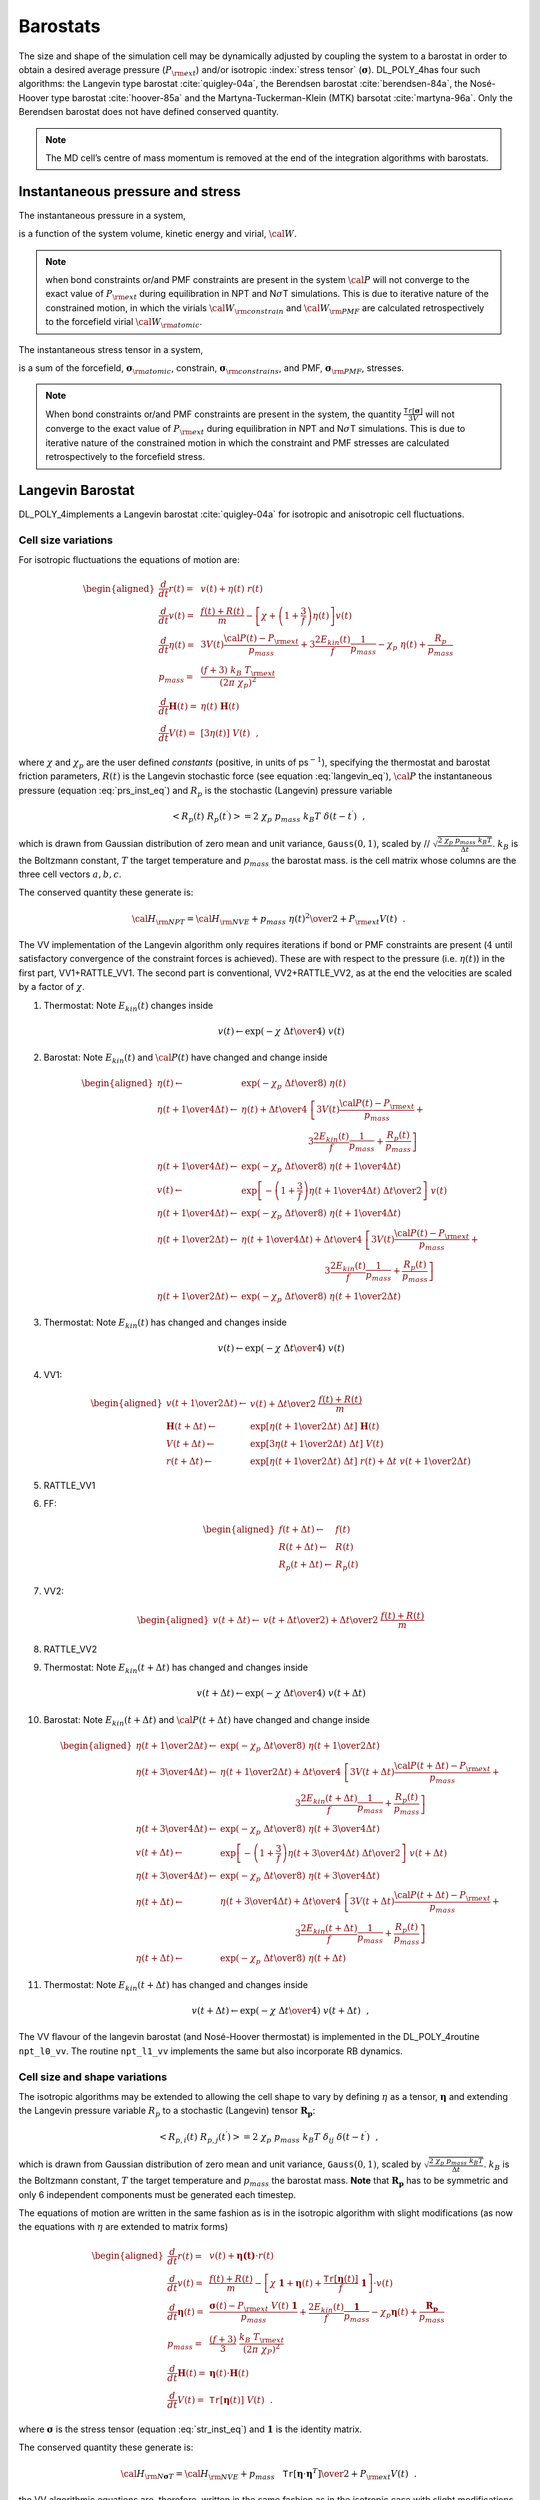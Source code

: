 Barostats
=========

The size and shape of the simulation cell may be dynamically adjusted by
coupling the system to a barostat in order to obtain a desired average
pressure (:math:`P_{\rm ext}`) and/or isotropic :index:`stress tensor`
(:math:`\underline{\underline{\mathbf{\sigma}}}`). DL_POLY_4has four such algorithms: the Langevin
type barostat :cite:`quigley-04a`, the Berendsen barostat
:cite:`berendsen-84a`, the Nosé-Hoover type barostat
:cite:`hoover-85a` and the Martyna-Tuckerman-Klein (MTK)
barsotat :cite:`martyna-96a`. Only the Berendsen barostat
does not have defined conserved quantity.

.. note::
   
   The MD cell’s centre of mass momentum is removed at the
   end of the integration algorithms with barostats.

Instantaneous pressure and stress
---------------------------------

The instantaneous pressure in a system,

.. math::
   :label: prs_inst_eq

   {\cal P}(t) = \frac{\left[ 2 E_{kin}(t) - {\cal W}_{\rm atomic}(t) -
   {\cal W}_{\rm constrain}(t - \Delta t) -
   {\cal W}_{\rm PMF}(t - \Delta t) \right]} {3 V(t)}~~, \label{prs_inst}

is a function of the system volume, kinetic energy and virial,
:math:`{\cal W}`. 

.. note::
   
   when bond constraints or/and PMF
   constraints are present in the system :math:`{\cal P}` will not converge
   to the exact value of :math:`P_{\rm ext}` during equilibration in NPT
   and N\ :math:`\sigma`\ T simulations. This is due to iterative nature of
   the constrained motion, in which the virials
   :math:`{\cal W}_{\rm constrain}` and :math:`{\cal W}_{\rm PMF}` are
   calculated retrospectively to the forcefield virial
   :math:`{\cal W}_{\rm atomic}`.

The instantaneous stress tensor in a system,

.. math::
   :label: str_inst_eq

   \underline{\underline{\mathbf{\sigma}}}(t) = \underline{\underline{\mathbf{\sigma}}}_{kin}(t) + \underline{\underline{\mathbf{\sigma}}}_{\rm atomic}(t) +
   \underline{\underline{\mathbf{\sigma}}}_{\rm constrain}(t - \Delta t) + \underline{\underline{\mathbf{\sigma}}}_{\rm PMF}(t - \Delta t)~~, \label{str_inst}

is a sum of the forcefield, :math:`\underline{\underline{\mathbf{\sigma}}}_{\rm atomic}`,
constrain, :math:`\underline{\underline{\mathbf{\sigma}}}_{\rm constrains}`, and PMF,
:math:`\underline{\underline{\mathbf{\sigma}}}_{\rm PMF}`, stresses. 

.. note::
   
   When bond
   constraints or/and PMF constraints are present in the system, the
   quantity :math:`\frac{\texttt{ Tr}[\underline{\underline{\mathbf{\sigma}}}]}{3 V}` will not
   converge to the exact value of :math:`P_{\rm ext}` during equilibration
   in NPT and N\ :math:`\sigma`\ T simulations. This is due to iterative
   nature of the constrained motion in which the constraint and PMF
   stresses are calculated retrospectively to the forcefield stress.

Langevin Barostat
-----------------

DL_POLY_4implements a Langevin barostat :cite:`quigley-04a`
for isotropic and anisotropic cell fluctuations.

Cell size variations
~~~~~~~~~~~~~~~~~~~~

For isotropic fluctuations the equations of motion are:

.. math::

   \begin{aligned}
   \frac{d}{dt} \underline{r}(t) =& \underline{v}(t) + \eta (t) \; \underline{r}(t) \nonumber \\
   \frac{d}{dt} \underline{v}(t) =& \frac{\underline{f}(t) + \underline{R}(t)}{m} - \left[ \chi +
   \left(1+\frac{3}{f}\right) \eta (t) \right] \underline{v}(t) \nonumber \\
   \frac{d}{dt}\eta (t) =& 3 V(t) \frac{{\cal P}(t) - P_{\rm ext}}{p_{mass}} +
   3 \frac{2 E_{kin}(t)}{f} \frac{1}{p_{mass}} - \chi_{p}~\eta (t) + \frac{R_{p}}{p_{mass}} \\
   p_{mass} =& \frac{(f+3)~k_{B}~T_{\rm ext}}{(2 \pi~\chi_{p})^{2}} \nonumber \\
   \frac{d}{dt}\underline{\underline{\mathbf{H}}}(t) =& \eta (t) \; \underline{\underline{\mathbf{H}}}(t) \nonumber \\
   \frac{d}{dt} V(t) =& [3 \eta (t)]~V(t)~~, \nonumber\end{aligned}

where :math:`\chi` and :math:`\chi_{p}` are the user defined *constants*
(positive, in units of ps\ :math:`^{-1}`), specifying the thermostat and
barostat friction parameters, :math:`R(t)` is the Langevin stochastic
force (see equation :eq:`langevin_eq`), :math:`{\cal P}`
the instantaneous pressure (equation :eq:`prs_inst_eq`) and
:math:`R_{p}` is the stochastic (Langevin) pressure variable

.. math:: \left< R_{p}(t)~R_{p}(t^\prime)\right> = 2~\chi_{p}~p_{mass}~k_{B}T~\delta(t-t^\prime)~~,

which is drawn from Gaussian distribution of zero mean and unit
variance, :math:`\texttt{ Gauss}(0,1)`, scaled by //
:math:`\sqrt{\frac{2~\chi_{p}~p_{mass}~k_{B}T}{\Delta t}}`.
:math:`k_{B}` is the Boltzmann constant, :math:`T` the target
temperature and :math:`p_{mass}` the barostat mass. is the cell matrix
whose columns are the three cell vectors
:math:`\underline{a}, \underline{b}, \underline{c}`.

The conserved quantity these generate is:

.. math:: {\cal H}_{\rm NPT} = {\cal H}_{\rm NVE} + {p_{mass}~\eta (t)^{2} \over 2} + P_{\rm ext} V(t)~~.

The VV implementation of the Langevin algorithm only requires iterations
if bond or PMF constraints are present (:math:`4` until satisfactory
convergence of the constraint forces is achieved). These are with
respect to the pressure (i.e. :math:`\eta (t)`) in the first part,
VV1+RATTLE_VV1. The second part is conventional, VV2+RATTLE_VV2, as at
the end the velocities are scaled by a factor of :math:`\chi`.

#. Thermostat: Note :math:`E_{kin}(t)` changes inside

   .. math:: \underline{v}(t) \leftarrow \exp \left( -\chi \; {\Delta t \over 4} \right) \; \underline{v}(t)

#. Barostat: Note :math:`E_{kin}(t)` and :math:`{\cal P}(t)` have
   changed and change inside

   .. math::

      \begin{aligned}
      \eta (t) \leftarrow& \exp \left( -\chi_{p} \; {\Delta t \over 8} \right) \;
      \eta (t)\nonumber \\
      \eta (t + {1 \over 4} \Delta t) \leftarrow& \eta (t) + {\Delta t \over 4} \;
      \left[ 3 V(t) \frac{{\cal P}(t) - P_{\rm ext}}{p_{mass}} + \right. \nonumber \\
      & ~~~~~~~~~~~~~~~~~~~~~~~~\left. 3 \frac{2 E_{kin}(t)}{f} \frac{1}{p_{mass}} + \frac{R_{p}(t)}{p_{mass}} \right] \nonumber \\
      \eta (t + {1 \over 4} \Delta t) \leftarrow& \exp \left( -\chi_{p} \; {\Delta t \over 8} \right)  \;
      \eta (t + {1 \over 4} \Delta t) \nonumber \\
      \underline{v}(t) \leftarrow& \exp \left[ -\left( 1 + \frac{3}{f} \right)
      \eta (t + {1 \over 4}\Delta t) \; {\Delta t \over 2} \right] \; \underline{v}(t) \\
      \eta (t + {1 \over 4} \Delta t) \leftarrow& \exp \left( -\chi_{p} \; {\Delta t \over 8} \right)  \;
      \eta (t + {1 \over 4} \Delta t) \nonumber \\
      \eta (t + {1 \over 2} \Delta t) \leftarrow& \eta (t + {1 \over 4} \Delta t) + {\Delta t \over 4} \;
      \left[ 3 V(t) \frac{{\cal P}(t) - P_{\rm ext}}{p_{mass}} + \right. \nonumber \\
      & ~~~~~~~~~~~~~~~~~~~~~~~~~~~~~~\left. 3 \frac{2 E_{kin}(t)}{f} \frac{1}{p_{mass}} + \frac{R_{p}(t)}{p_{mass}} \right] \nonumber \\
      \eta (t + {1 \over 2} \Delta t) \leftarrow& \exp \left( -\chi_{p} \; {\Delta t \over 8} \right)  \;
      \eta (t + {1 \over 2} \Delta t) \nonumber\end{aligned}

#. Thermostat: Note :math:`E_{kin}(t)` has changed and changes inside

   .. math:: \underline{v}(t) \leftarrow \exp \left( -\chi \; {\Delta t \over 4} \right) \; \underline{v}(t)

#. VV1:

   .. math::

      \begin{aligned}
      \underline{v}(t + {1 \over 2} \Delta t) \leftarrow& \underline{v}(t) +
      {\Delta t \over 2} \; \frac{\underline{f}(t)+\underline{R}(t)}{m} \nonumber \\
      \underline{\underline{\mathbf{H}}}(t + \Delta t) \leftarrow& \exp \left[
      \eta (t + {1 \over 2} \Delta t) \; \Delta t \right] \; \underline{\underline{\mathbf{H}}}(t) \nonumber \\
      V(t + \Delta t) \leftarrow& \exp \left[3 \eta (t + {1 \over 2} \Delta t) \;
      \Delta t \right] \; V(t) \\
      \underline{r}(t + \Delta t) \leftarrow& \exp \left[ \eta (t + {1 \over 2} \Delta t) \; \Delta t \right] \;
      \underline{r}(t) + \Delta t \; \underline{v}(t + {1 \over 2} \Delta t) \nonumber\end{aligned}

#. RATTLE_VV1

#. FF:

   .. math::

      \begin{aligned}
      \underline{f}(t + \Delta t) \leftarrow& \underline{f}(t) \nonumber \\
      \underline{R}(t + \Delta t) \leftarrow& \underline{R}(t) \\
      R_{p} (t + \Delta t) \leftarrow& R_{p} (t) \nonumber\end{aligned}

#. VV2:

   .. math::

      \begin{aligned}
      \underline{v}(t + \Delta t) \leftarrow& \underline{v}(t + {\Delta t \over 2}) +
      {\Delta t \over 2} \; \frac{\underline{f}(t)+\underline{R}(t)}{m}\end{aligned}

#. RATTLE_VV2

#. Thermostat: Note :math:`E_{kin}(t + \Delta t)` has changed and
   changes inside

   .. math:: \underline{v}(t + \Delta t) \leftarrow \exp \left( -\chi \; {\Delta t \over 4} \right) \; \underline{v}(t + \Delta t)

#. Barostat: Note :math:`E_{kin}(t + \Delta t)` and
   :math:`{\cal P}(t + \Delta t)` have changed and change inside

   .. math::

      \begin{aligned}
      \eta (t + {1 \over 2} \Delta t) \leftarrow& \exp \left( -\chi_{p} \; {\Delta t \over 8} \right) \;
      \eta (t + {1 \over 2} \Delta t) \nonumber \\
      \eta (t + {3 \over 4} \Delta t) \leftarrow& \eta (t + {1 \over 2} \Delta t) + {\Delta t \over 4} \;
      \left[ 3 V(t + \Delta t) \frac{{\cal P}(t + \Delta t) - P_{\rm ext}}{p_{mass}} + \right. \nonumber \\
      & ~~~~~~~~~~~~~~~~~~~~~~~~~~~\left. 3 \frac{2 E_{kin}(t + \Delta t)}{f} \frac{1}{p_{mass}} + \frac{R_{p}(t)}{p_{mass}} \right] \nonumber \\
      \eta (t + {3 \over 4} \Delta t) \leftarrow& \exp \left( -\chi_{p} \; {\Delta t \over 8} \right)  \;
      \eta (t + {3 \over 4} \Delta t) \nonumber \\
      \underline{v}(t + \Delta t) \leftarrow& \exp \left[ -\left( 1 + \frac{3}{f} \right)
      \eta (t + {3 \over 4} \Delta t) \; {\Delta t \over 2} \right] \; \underline{v}(t + \Delta t) \\
      \eta (t + {3 \over 4} \Delta t) \leftarrow& \exp \left( -\chi_{p} \; {\Delta t \over 8} \right)  \;
      \eta (t + {3 \over 4} \Delta t) \nonumber \\
      \eta (t + \Delta t) \leftarrow& \eta (t + {3 \over 4} \Delta t) + {\Delta t \over 4} \;
      \left[ 3 V(t + \Delta t) \frac{{\cal P}(t + \Delta t) - P_{\rm ext}}{p_{mass}} + \right. \nonumber \\
      & ~~~~~~~~~~~~~~~~~~~~~~~~~~~\left. 3 \frac{2 E_{kin}(t + \Delta t)}{f} \frac{1}{p_{mass}} + \frac{R_{p}(t)}{p_{mass}} \right] \nonumber \\
      \eta (t + \Delta t) \leftarrow& \exp \left( -\chi_{p} \; {\Delta t \over 8} \right)  \;
      \eta (t + \Delta t) \nonumber\end{aligned}

#. Thermostat: Note :math:`E_{kin}(t + \Delta t)` has changed and
   changes inside

   .. math:: \underline{v}(t + \Delta t) \leftarrow \exp \left( -\chi \; {\Delta t \over 4} \right) \; \underline{v}(t + \Delta t)~~,

The VV flavour of the langevin barostat (and Nosé-Hoover thermostat) is
implemented in the DL_POLY_4routine ``npt_l0_vv``. The routine
``npt_l1_vv`` implements the same but also incorporate RB dynamics.

Cell size and shape variations
~~~~~~~~~~~~~~~~~~~~~~~~~~~~~~

The isotropic algorithms may be extended to allowing the cell shape to
vary by defining :math:`\eta` as a tensor, :math:`\underline{\underline{\mathbf{\eta}}}` and
extending the Langevin pressure variable :math:`R_{p}` to a stochastic
(Langevin) tensor :math:`\underline{\underline{\mathbf{R_{p}}}}`:

.. math:: \left< R_{p,i}(t)~R_{p,j}(t^\prime)\right> = 2~\chi_{p}~p_{mass}~k_{B}T~\delta_{ij}~\delta(t-t^\prime)~~,

which is drawn from Gaussian distribution of zero mean and unit
variance, :math:`\texttt{ Gauss}(0,1)`, scaled by
:math:`\sqrt{\frac{2~\chi_{p}~p_{mass}~k_{B}T}{\Delta t}}`.
:math:`k_{B}` is the Boltzmann constant, :math:`T` the target
temperature and :math:`p_{mass}` the barostat mass. **Note** that
:math:`\underline{\underline{\mathbf{R_{p}}}}` has to be symmetric and only 6 independent
components must be generated each timestep.

The equations of motion are written in the same fashion as is in the
isotropic algorithm with slight modifications (as now the equations with
:math:`\eta` are extended to matrix forms)

.. math::

   \begin{aligned}
   \frac{d}{dt} \underline{r}(t) =& \underline{v}(t) + \underline{\underline{\mathbf{\eta (t)}}} \cdot \underline{r}(t) \nonumber \\
   \frac{d}{dt} \underline{v}(t) =& \frac{\underline{f}(t) + \underline{R}(t)}{m} - \left[ \chi~\underline{\underline{\mathbf{1}}} +
   \underline{\underline{\mathbf{\eta}}}(t) + \frac{\texttt{ Tr}\left[\underline{\underline{\mathbf{\eta}}}(t)\right]}{f}~\underline{\underline{\mathbf{1}}} \right] \cdot \underline{v}(t) \nonumber \\
   \frac{d}{dt}\underline{\underline{\mathbf{\eta}}}(t) =& \frac{\underline{\underline{\mathbf{\sigma}}}(t) -
   P_{\rm ext}~V(t)~\underline{\underline{\mathbf{1}}}}{p_{mass}} + \frac{2 E_{kin}(t)}{f} \frac{\underline{\underline{\mathbf{1}}}}{p_{mass}} -
   \chi_{p} \underline{\underline{\mathbf{\eta}}}(t)  + \frac{\underline{\underline{\mathbf{R_{p}}}}}{p_{mass}} \\
   p_{mass} =& \frac{(f+3)}{3}~\frac{k_{B}~T_{\rm ext}}{(2 \pi~\chi_{P})^{2}} \nonumber \\
   \frac{d}{dt}\underline{\underline{\mathbf{H}}}(t) =& \underline{\underline{\mathbf{\eta}}}(t) \cdot \underline{\underline{\mathbf{H}}}(t) \nonumber \\
   \frac{d}{dt} V(t) =& \texttt{ Tr} [\underline{\underline{\mathbf{\eta}}}(t)]~V(t)~~. \nonumber\end{aligned}

where :math:`\underline{\underline{\mathbf{\sigma}}}` is the stress tensor
(equation :eq:`str_inst_eq`) and :math:`\underline{\underline{\mathbf{1}}}` is the
identity matrix.

The conserved quantity these generate is:

.. math:: {\cal H}_{\rm N\underline{\underline{\mathbf{\sigma}}}T} = {\cal H}_{\rm NVE} + {p_{mass}~\texttt{ Tr}[\underline{\underline{\mathbf{\eta}}} \cdot \underline{\underline{\mathbf{\eta}}}^{T}] \over 2} + P_{\rm ext} V(t)~~.

the VV algorithmic equations are, therefore, written in the same fashion
as in the isotropic case with slight modifications. For the VV couched
algorithm these are of the following sort

.. math::

   \begin{aligned}
   \underline{\underline{\mathbf{\eta}}} (t) \leftarrow& \exp \left( -\chi_{p} \; {\Delta t \over 8} \right) \;
   \underline{\underline{\mathbf{\eta}}} (t)\nonumber \\
   \underline{\underline{\mathbf{\eta}}}(t + {1 \over 4} \Delta t) \leftarrow& \underline{\underline{\mathbf{\eta}}}(t) + \nonumber \\
   & {\Delta t \over 4} \; \left[ \frac{\underline{\underline{\mathbf{\sigma}}}(t) - P_{\rm ext}~V(t)~\underline{\underline{\mathbf{1}}}}{p_{mass}} +
   \frac{2 E_{kin}(t)}{f} \frac{\underline{\underline{\mathbf{1}}}}{p_{mass}} + \frac{\underline{\underline{\mathbf{R_{p}}}}(t)}{p_{mass}} \right] \\
   \underline{v}(t) \leftarrow& \exp \left[ -\left( \underline{\underline{\mathbf{\eta}}}(t + {1 \over 4}\Delta t) +
   \frac{1}{f} \texttt{ Tr}\left[\underline{\underline{\mathbf{\eta}}}(t + {1 \over 4}\Delta t)\right] \right) \;
   {\Delta t \over 2} \right] \cdot \underline{v}(t) \nonumber \\
   \underline{r}(t + \Delta t) \leftarrow& \exp \left[ \underline{\underline{\mathbf{\eta}}} (t + {1 \over 2} \Delta t) \; \Delta t \right] \cdot
   \underline{r}(t) + \Delta t \; \underline{v}(t + {1 \over 2} \Delta t) \nonumber\end{aligned}

This ensemble is optionally extending to constant normal pressure and
constant surface area, NP\ :math:`_{n}`\ AT
:cite:`ikeguchi-04a`, by semi-isotropic constraining of the
barostat equation of motion to:

.. math::

   \frac{d}{dt} \eta_{\alpha\beta}(t) = \left\{ \begin{array} {l@{\quad:\quad}l}
   \frac{\sigma_{zz}(t) - P_{\rm ext}~V(t)}{p_{mass}} + \frac{2 E_{kin}(t)}{f~p_{mass}} -
   \chi_{p} \eta_{zz}(t) + \frac{R_{p,zz}(t)}{p_{mass}} & (\alpha = \beta) = z \\
   0~~~;~~~\eta_{\alpha\beta}(0) = 0 & (\alpha,\beta) \ne z~~.
   \end{array} \right.

Similarly, this ensemble is optionally extending to constant normal
pressure and constant surface tension, NP\ :math:`_{n}\gamma`\ T
:cite:`ikeguchi-04a`, by semi-isotropic constraining of the
barostat equation of motion to:

.. math::

   \frac{d}{dt} \eta_{\alpha\beta}(t) = \left\{ \begin{array} {l@{\quad:\quad}l}
   \frac{\sigma_{\alpha\alpha}(t) - \left[ P_{\rm ext} - \gamma_{\rm ext} / h_{z}(t) \right]~V(t)}{p_{mass}} +
   \frac{2 E_{kin}(t)}{f~p_{mass}} - \chi_{p} \eta_{\alpha\alpha}(t) +
   \frac{R_{p,\alpha\alpha}(t)}{p_{mass}} & (\alpha = \beta) = x,y \\
   & \\
   \frac{\sigma_{zz}(t) - P_{\rm ext}~V(t)}{p_{mass}} +
   \frac{2 E_{kin}(t)}{f} \frac{1}{p_{mass}} - \chi_{p} \eta_{zz}(t) +
   \frac{R_{p,zz}(t)}{p_{mass}} & (\alpha = \beta) = z \\
   0~~~;~~~\eta_{\alpha\beta}(0) = 0 & (\alpha \ne \beta) = x,y,z
   \end{array} \right. ,

where :math:`\gamma_{\rm ext}` is the user defined external surface
tension and :math:`h_{z}(t) = V(t) / A_{xy}(t)` is the instantaneous
hight of the MD box (or MD box volume over area). The instnatneous
surface tension is defined as

.. math:: \gamma_{\alpha}(t)=-h_{z}(t)\left[ \sigma_{\alpha\alpha}(t) - P_{\rm ext} \right]~~.\label{gamma}
   :label: gamma_eq

The case :math:`\gamma_{\rm ext}=0` generates the NPT anisotropic
ensemble for the orthorhombic cell (``imcon``\ :math:`=2` in CONFIG, see
:ref:`Appendix B<boundary-conditions>`). This can
be considered as an "orthorhombic" constraint on the
N\ :math:`\sigma`\ T ensemble. The constraint can be strengthened
further, to a "semi-orthorhombic" one, by imposing that the MD cell
change isotropically in the :math:`(x,y)` plane which leads to the
following modification in the N\ :math:`P_{n}\gamma`\ T set of equatons

.. math::

   \begin{aligned}
   \frac{d}{dt} \eta_{\alpha\alpha}(t) = \frac{\left[\sigma_{xx}(t)+\sigma_{yy}(t)\right]/2 -
   \left[ P_{\rm ext} - \gamma_{\rm ext} / h_{z}(t) \right]~V(t)}{p_{mass}} +
   \frac{2~E_{kin}(t)}{f~p_{mass}} - \\
   \phantom{xxxxxxxxxxxxxx}- \chi_{p} \eta_{\alpha\alpha}(t) +
   \frac{R_{p,xx}(t)+R_{p,yy}(t)}{2~p_{mass}}~~:~~(\alpha = \beta) = x,y~~.\nonumber\end{aligned}

The VV flavour of the non-isotropic Langevin barostat (and Nosé-Hoover
thermostat) is implemented in the DL_POLY_4routine ``nst_l0_vv``. The
routine ``nst_l1_vv`` implements the same but also incorporate RB
dynamics.


.. index:: single: barostat;Berendsen

Berendsen Barostat
------------------

With the Berendsen barostat the system is made to obey the equation of
motion at the beginning of each step

.. math:: {d{\cal P}(t) \over dt} = {{P_{\rm ext} - {\cal P}(t)} \over \tau_{P}}~~,

where :math:`{\cal P}` is the instantaneous pressure
(equation :eq:`prs_inst_eq`) and :math:`\tau_{P}` is the
barostat relaxation time constant.

Cell size variations
~~~~~~~~~~~~~~~~~~~~

In the isotropic implementation, at each step the MD cell volume is
scaled by a factor :math:`\eta`, and the coordinates and cell vectors by
:math:`\eta^{1/3}`,

.. math::
   :label: berbar_eq

   \eta (t) = 1 - {\beta \Delta t \over \tau_{P}} \; (P_{\rm ext} -
   {\cal P}(t)) \label{berbar}

where :math:`\beta` is the isothermal compressibility of the system. In
practice :math:`\beta` is a specified constant which DL_POLY_4takes to
be the isothermal compressibility of liquid water. The exact value is
not critical to the algorithm as it relies on the ratio
:math:`\tau_{P}/\beta`. :math:`\tau_{P}` is a specified time constant
for pressure fluctuations, supplied by the user.

It is worth noting that the barostat and the thermostat are independent
and fully separable.

The VV implementation of the Berendsen algorithm only requires
iterations if bond or PMF constraints are present (:math:`13` until
satisfactory convergence of the constraint forces is achieved). These
are with respect to the pressure (i.e. :math:`\eta (t)`) in the first
part, VV1+RATTLE_VV1. The second part is conventional, VV2+RATTLE_VV2,
as at the end the velocities are scaled by a factor of :math:`\chi`.

#. VV1:

   .. math::

      \begin{aligned}
      \underline{v}(t + {1 \over 2} \Delta t) \leftarrow& \underline{v}(t) +
      {\Delta t \over 2} \; {\underline{f}(t) \over m} \nonumber \\
      \underline{r}(t + \Delta t) \leftarrow& \eta (t)^{1/3}~\underline{r}(t) + \Delta t \;
      \underline{v}(t + {1 \over 2} \Delta t) \\
      \underline{\underline{\mathbf{H}}}(t + \Delta t) \leftarrow&  \eta (t)^{1/3}~\underline{\underline{\mathbf{H}}}(t) \nonumber \\
      V(t + \Delta t) \leftarrow& \eta (t)~V(t) \nonumber\end{aligned}

#. RATTLE_VV1

#. Barostat:

   .. math::

      \eta (t) = 1 - {\beta \Delta t \over \tau_{P}} \; (P_{\rm ext} -
      {\cal P}(t))

#. FF:

   .. math:: \underline{f}(t + \Delta t) \leftarrow \underline{f}(t)

#. VV2:

   .. math::

      \underline{v}(t + \Delta t) \leftarrow \underline{v}(t + {1 \over 2} \Delta t) +
      {\Delta t \over 2} \; {\underline{f}(t + \Delta t) \over m}

#. RATTLE_VV2

#. Thermostat:

   .. math::

      \begin{aligned}
      \chi (t + \Delta t) \leftarrow& \left[ 1 + {\Delta t \over \tau_{T}}
      \left( {\sigma \over E_{kin}(t + \Delta t)} - 1 \right) \right]^{1/2} \nonumber \\
      \underline{v}(t + \Delta t) \leftarrow& \underline{v}(t + \Delta t) \; \chi~~.\end{aligned}

where is the cell matrix whose columns are the three cell vectors
:math:`\underline{a}, \underline{b}, \underline{c}`.

The Berendsen algorithms conserve total momentum but not energy.

The VV flavour of the Berendsen barostat (and thermostat) is implemented
in the DL_POLY_4routine ``npt_b0_vv``. The routines ``npt_b1_vv``
implements the same but also incorporate RB dynamics.

Cell size and shape variations
~~~~~~~~~~~~~~~~~~~~~~~~~~~~~~

The extension of the isotropic algorithm to anisotropic cell variations
is straightforward. A tensor is defined as

.. math::

   \underline{\underline{\mathbf{\eta}}}(t) = \underline{\underline{\mathbf{1}}} - {\beta \Delta t \over \tau_{P}}
   (P_{\rm ext}~\underline{\underline{\mathbf{1}}} - \underline{\underline{\mathbf{\sigma}}}(t) / V(t))~~,

where where :math:`\underline{\underline{\mathbf{\sigma}}}` is the stress tensor
(equation :eq:`str_inst_eq`) and :math:`\underline{\underline{\mathbf{1}}}` is the
identity matrix. Then new cell vectors and volume are given by

.. math::

   \begin{aligned}
   \underline{\underline{\mathbf{H}}}(t + \Delta t) \leftarrow& \underline{\underline{\mathbf{\eta}}}(t) \cdot \underline{\underline{\mathbf{H}}}(t) \nonumber \\
   V(t + \Delta t) \leftarrow& \texttt{ Tr} [\underline{\underline{\mathbf{\eta}}}(t)]~V(t)~~.\end{aligned}

and the velocity updates as

.. math::

   \begin{aligned}
   \texttt{ VV1:}~~\underline{r}(t + \Delta t) \leftarrow& \underline{\underline{\mathbf{\eta}}}(t) \cdot \underline{r}(t) + \Delta t \;
   \underline{v}(t + {1 \over 2} \Delta t) \nonumber\end{aligned}

This ensemble is optionally extending to constant normal pressure and
constant surface area, NP\ :math:`_{n}`\ AT
:cite:`ikeguchi-04a`, by semi-isotropic constraining of the
barostat equation of motion to:

.. math::

   \eta_{\alpha\delta}(t) = \left\{ \begin{array} {l@{\quad:\quad}l}
   1 - {\beta \Delta t \over \tau_{P}} \left[ P_{\rm ext} - \sigma_{zz}(t) / V(t) \right]
   & (\alpha = \delta) = z \\
   1 & (\alpha = \delta) = x,y \\
   0 & (\alpha \ne \delta)~~.
   \end{array} \right.

Similarly, this ensemble is optionally extending to constant normal
pressure and constant surface tension, NP\ :math:`_{n}\gamma`\ T
:cite:`ikeguchi-04a`, by semi-isotropic constraining of the
barostat equation of motion to:

.. math::

   \eta_{\alpha\delta}(t) = \left\{ \begin{array} {l@{\quad:\quad}l}
   1 - {\beta \Delta t \over \tau_{P}} \left[ P_{\rm ext} - \gamma_{\rm ext}~V(t) / h_{z}(t) -
   \sigma_{\alpha\alpha}(t) / V(t) \right] & (\alpha = \delta) = x,y \\
   & \\
   1 - {\beta \Delta t \over \tau_{P}} \left[ P_{\rm ext} -
   \sigma_{zz}(t) / V(t) \right] & (\alpha = \delta) = z \\
   0 & (\alpha \ne \delta)~~,
   \end{array} \right.

where :math:`\gamma_{\rm ext}` is the user defined external surface
tension and :math:`h_{z}(t) = V(t) / A_{xy}(t)` is the instantaneous
hight of the MD box (or MD box volume over area). One defines the
instantaneous surface tension as given in
equation :eq:`gamma_eq`. The case :math:`\gamma_{\rm ext}=0`
generates the NPT anisotropic ensemble for the orthorhombic cell
(imcon=2 in CONFIG, see
:ref:`Appendix B<boundary-conditions>`). This can
be considered as an "orthorhombic" constraint on the
N\ :math:`\sigma`\ T ensemble. The constraint can be strengthened
further, to a "semi-orthorhombic" one, by imposing that the MD cell
change isotropically in the :math:`(x,y)` plane which leads to the
following change in the equations above

.. math::

   \eta_{\alpha\alpha}(t) = 1 - {\beta \Delta t \over \tau_{P}}
   \left[ P_{\rm ext} - \gamma_{\rm ext}~ \frac{V(t)}{h_{z}(t)} -
   \frac{\sigma_{xx}(t)+\sigma_{yy}(t)}{2~V(t)} \right]~~:~~(\alpha = \delta) = x,y~~.

The VV flavour of the non-isotropic Berendsen barostat (and thermostat)
is implemented in the DL_POLY_4routine ``nst_b0_vv``. The routine
``nst_b1_vv`` implements the same but also incorporate RB dynamics.


.. index:: single: barostat;Nosé-Hoover

Nosé-Hoover Barostat
--------------------

DL_POLY_4uses the Melchionna modification of the Nosé-Hoover algorithm
:cite:`melchionna-93a` in which the equations of motion
involve a Nosé-Hoover :index:`thermostat<thermostat;Nosé-Hoover>` 
and a :index:`barostat<barostat;Nosé-Hoover>` in the same spirit.
Additionally, as shown in :cite:`martyna-94a`, a
modification allowing for coupling between the thermostat and barostat
is also introduced.

Cell size variation
~~~~~~~~~~~~~~~~~~~

For isotropic fluctuations the equations of motion are:

.. math::
   :label: npth_eq

   \begin{aligned}
   \frac{d}{dt} \underline{r}(t) =& \underline{v}(t) + \eta (t) \; (\underline{r}(t) - \underline{R}_{0}(t)) \nonumber \\
   \frac{d}{dt} \underline{v}(t) =& \frac{\underline{f}(t)}{m} - \left[ \chi(t) + \eta (t) \right] \underline{v}(t) \nonumber \\
   \frac{d}{dt} \chi(t) =& \frac{2 E_{kin}(t) + p_{mass}~\eta (t)^{2} - 2 \sigma - k_{B}~T_{\rm ext}}{q_{mass}} \nonumber \\
   q_{mass} =& 2~\sigma~\tau_{T}^{2} \label{npth} \\
   \frac{d}{dt}\eta (t) =& 3 V(t) \frac{{\cal P}(t) - P_{\rm ext}}{p_{mass}} - \chi(t) \eta (t) \nonumber \\
   p_{mass} =& (f+3)~k_{B}~T_{\rm ext}~\tau_{P}^{2} \nonumber \\
   \frac{d}{dt}\underline{\underline{\mathbf{H}}}(t) =& \eta (t) \; \underline{\underline{\mathbf{H}}}(t) \nonumber \\
   \frac{d}{dt} V(t) =& [3 \eta (t)]~V(t)~~, \nonumber\end{aligned}

where :math:`\eta` is the barostat friction coefficient,
:math:`\underline{R}_{0}(t)` the system centre of mass at time :math:`t`,
:math:`q_{mass}` the thermostat mass, :math:`\tau_{T}` a specified time
constant for temperature fluctuations, :math:`\sigma` the target
thermostat energy (equation :eq:`sigma_eq`), :math:`p_{mass}`
the barostat mass, :math:`\tau_{P}` a specified time constant for
pressure fluctuations, :math:`{\cal P}` the instantaneous :index:`pressure<units;pressure>`
(equation :eq:`prs_inst_eq`) and :math:`V` the system volume.
is the cell matrix whose columns are the three cell vectors
:math:`\underline{a}, \underline{b}, \underline{c}`.

The conserved quantity is, to within a constant, the Gibbs free energy
of the system:

.. math::

   \begin{aligned}
   {\cal H}_{\rm NPT} = &{\cal H}_{\rm NVE} + {q_{mass}~\chi (t)^{2} \over 2} +{p_{mass}~\eta (t)^{2} \over 2} \\
   & + P_{\rm ext} V(t) +
   (f+1)~k_{B}~T_{\rm ext}~\int_o^t \chi (s) ds~~,
   \end{aligned}

where :math:`f` is the system’s degrees of freedom - equation
:eq:`freedom_eq`.

The VV implementation of the Nosé-Hoover algorithm only requires
iterations if bond or PMF constraints are present (:math:`5` until
satisfactory convergence of the constraint forces is achieved). These
are with respect to the pressure (i.e. :math:`\eta (t)`) in the first
part, VV1+RATTLE_VV1. The second part is conventional, VV2+RATTLE_VV2,
as at the end the velocities are scaled by a factor of :math:`\chi`.

#. Thermostat: Note :math:`E_{kin}(t)` changes inside

   .. math::

      \begin{aligned}
      \chi (t + {1 \over 8} \Delta t) \leftarrow& \chi (t) + {\Delta t \over 8} \;
      {{2 E_{kin}(t) + p_{mass}~\eta (t)^{2} - 2 \sigma - k_{B}~T_{\rm ext}} \over q_{mass}} \nonumber \\
      \underline{v}(t) \leftarrow& \exp \left( -\chi (t + {1 \over 8} \Delta t) \;
      {\Delta t \over 4} \right) \; \underline{v}(t) \\
      \chi (t + {1 \over 4} \Delta t) \leftarrow& \chi (t + {1 \over 8} \Delta t) + {\Delta t \over 8} \;
      {{2 E_{kin}(t) + p_{mass}~\eta (t)^{2} - 2 \sigma - k_{B}~T_{\rm ext}} \over q_{mass}} \nonumber\end{aligned}

#. Barostat: Note :math:`E_{kin}(t)` and :math:`{\cal P}(t)` have
   changed and change inside

   .. math::

      \begin{aligned}
      \eta (t) \leftarrow& \exp \left( -\chi (t + {1 \over 4} \Delta t) \; {\Delta t \over 8} \right) \;
      \eta (t) \nonumber \\
      \eta (t + {1 \over 4} \Delta t) \leftarrow& \eta (t) + {\Delta t \over 4} \;
      {3 \left[ {\cal P}(t) - P_{\rm ext} \right] V(t) \over p_{mass}} \nonumber \\
      \eta (t + {1 \over 4} \Delta t) \leftarrow& \exp \left( -\chi (t + {1 \over 4} \Delta t) \;
      {\Delta t \over 8} \right)  \; \eta (t + {1 \over 4} \Delta t) \nonumber \\
      \underline{v}(t) \leftarrow& \exp \left[ -\eta (t + {1 \over 4} \Delta t) \;
      {\Delta t \over 2} \right] \; \underline{v}(t) \\
      \eta (t + {1 \over 4} \Delta t) \leftarrow& \exp \left( -\chi (t + {1 \over 4} \Delta t) \;
      {\Delta t \over 8} \right)  \; \eta (t + {1 \over 4} \Delta t) \nonumber \\
      \eta (t + {1 \over 2} \Delta t) \leftarrow& \eta (t + {1 \over 4} \Delta t) + {\Delta t \over 4} \;
      {3 \left[ {\cal P}(t) - P_{\rm ext} \right] V(t) \over p_{mass}} \nonumber \\
      \eta (t + {1 \over 2} \Delta t) \leftarrow& \exp \left( -\chi (t + {1 \over 4} \Delta t) \;
      {\Delta t \over 8} \right)  \; \eta (t + {1 \over 2} \Delta t) \nonumber\end{aligned}

#. Thermostat: Note :math:`E_{kin}(t)` has changed and changes inside

   .. math::

      \begin{aligned}
      \chi (t + {3 \over 8} \Delta t) \leftarrow& \chi (t + {1 \over 4} \Delta t) + {\Delta t \over 8} \;
      {{2 E_{kin}(t) + p_{mass}~\eta (t + {1 \over 2} \Delta t)^{2} -
      2 \sigma - k_{B}~T_{\rm ext}} \over q_{mass}} \nonumber \\
      \underline{v}(t) \leftarrow& \exp \left( -\chi (t + {3 \over 8} \Delta t) \;
      {\Delta t \over 4} \right) \; \underline{v}(t) \\
      \chi (t + {1 \over 2} \Delta t) \leftarrow& \chi (t + {3 \over 8} \Delta t) + {\Delta t \over 8} \;
      {{2 E_{kin}(t) + p_{mass}~\eta (t + {1 \over 2} \Delta t)^{2} -
      2 \sigma - k_{B}~T_{\rm ext}} \over q_{mass}} \nonumber\end{aligned}

#. VV1:

   .. math::

      \begin{aligned}
      \underline{v}(t + {1 \over 2} \Delta t) \leftarrow& \underline{v}(t) +
      {\Delta t \over 2} \; {\underline{f}(t) \over m} \nonumber \\
      \underline{\underline{\mathbf{H}}}(t + \Delta t) \leftarrow& \exp \left[
      \eta (t + {1 \over 2} \Delta t) \; \Delta t \right] \; \underline{\underline{\mathbf{H}}}(t) \nonumber \\
      V(t + \Delta t) \leftarrow& \exp \left[3 \eta (t + {1 \over 2} \Delta t) \;
      \Delta t \right] \; V(t) \\
      \underline{r}(t + \Delta t) \leftarrow& \exp \left[ \eta (t + {1 \over 2} \Delta t) \; \Delta t \right] \;
      (\underline{r}(t) - \underline{R}_{0}(t)) + \Delta t \; \underline{v}(t + {1 \over 2} \Delta t) + \underline{R}_{0}(t) \nonumber\end{aligned}

#. RATTLE_VV1

#. FF:

   .. math:: \underline{f}(t + \Delta t) \leftarrow \underline{f}(t)

#. VV2:

   .. math::

      \begin{aligned}
      \underline{v}(t + \Delta t) \leftarrow& \underline{v}(t + {\Delta t \over 2}) +
      {\Delta t \over 2} \; {\underline{f}(t) \over m}\end{aligned}

#. RATTLE_VV2

#. Thermostat: Note :math:`E_{kin}(t + \Delta t)` has changed and
   changes inside

   .. math::

      \begin{aligned}
      \chi (t + {5 \over 8} \Delta t) \leftarrow& \chi (t + {1 \over 2} \Delta t) +
      {\Delta t \over 8} \; {{2 E_{kin}(t + \Delta t) + p_{mass}~\eta (t + {1 \over 2} \Delta t)^{2} -
      2 \sigma - k_{B}~T_{\rm ext}} \over q_{mass}} \nonumber \\
      \underline{v}(t + \Delta t) \leftarrow& \exp \left(-\chi (t + {5 \over 8} \Delta t) \;
      {\Delta t \over 4} \right) \; \underline{v}(t + \Delta t) \\
      \chi (t + {3 \over 4} \Delta t) \leftarrow& \chi (t + {5 \over 8} \Delta t) +
      {\Delta t \over 8} \; {{2 E_{kin}(t + \Delta t) + p_{mass}~\eta (t + {1 \over 2} \Delta t)^{2} -
      2 \sigma - k_{B}~T_{\rm ext}} \over q_{mass}} \nonumber\end{aligned}

#. Barostat: Note :math:`E_{kin}(t + \Delta t)` and
   :math:`{\cal P}(t + \Delta t)` have changed and change inside

   .. math::

      \begin{aligned}
      \eta (t + {1 \over 2} \Delta t) \leftarrow& \exp \left( -\chi (t + {3 \over 4} \Delta t) \;
      {\Delta t \over 8} \right) \; \eta (t + {1 \over 2} \Delta t) \nonumber \\
      \eta (t + {3 \over 4} \Delta t) \leftarrow& \eta (t + {1 \over 2} \Delta t) + {\Delta t \over 4} \;
      {3 \left[ {\cal P}(t + \Delta t) - P_{\rm ext} \right] V(t + \Delta t) \over p_{mass}} \nonumber \\
      \eta (t + {3 \over 4} \Delta t) \leftarrow& \exp \left( -\chi (t + {3 \over 4} \Delta t) \;
      {\Delta t \over 8} \right) \; \eta (t + {3 \over 4} \Delta t) \nonumber \\
      \underline{v}(t + \Delta t) \leftarrow& \exp \left[ -\eta (t + {3 \over 4} \Delta t) \;
      {\Delta t \over 2} \right] \; \underline{v}(t + \Delta t) \\
      \eta (t + {3 \over 4} \Delta t) \leftarrow& \exp \left( -\chi (t + {3 \over 4} \Delta t) \;
      {\Delta t \over 8} \right) \; \eta (t + {3 \over 4} \Delta t) \nonumber \\
      \eta (t + \Delta t) \leftarrow& \eta (t + {3 \over 4} \Delta t) + {\Delta t \over 4} \;
      {3 \left[ {\cal P}(t + \Delta t) - P_{\rm ext} \right] V(t + \Delta t) \over p_{mass}} \nonumber \\
      \eta (t + \Delta t) \leftarrow& \exp \left( -\chi (t + {3 \over 4} \Delta t) \;
      {\Delta t \over 8} \right) \; \eta (t + \Delta t) \nonumber\end{aligned}

#. Thermostat: Note :math:`E_{kin}(t + \Delta t)` has changed and
   changes inside

   .. math::

      \begin{aligned}
      \chi (t + {7 \over 8} \Delta t) \leftarrow& \chi (t + {3 \over 4} \Delta t) +
      {\Delta t \over 8} \; {{2 E_{kin}(t + \Delta t) + p_{mass}~\eta (t + \Delta t)^{2} -
      2 \sigma - k_{B}~T_{\rm ext}} \over q_{mass}} \nonumber \\
      \underline{v}(t + \Delta t) \leftarrow& \exp \left(-\chi (t + {7 \over 8} \Delta t) \;
      {\Delta t \over 4} \right) \; \underline{v}(t + \Delta t) \\
      \chi (t + \Delta t) \leftarrow& \chi (t + {7 \over 8} \Delta t) +
      {\Delta t \over 8} \; {{2 E_{kin}(t + \Delta t) + p_{mass}~\eta (t + \Delta t)^{2} -
      2 \sigma - k_{B}~T_{\rm ext}} \over q_{mass}} \nonumber \\
      \underline{v}(t + \Delta t) \leftarrow& \underline{v}(t + \Delta t) - \underline{V}_{0}(t + \Delta t)~~, \nonumber\end{aligned}

where :math:`\underline{V}_{0}(t + \Delta t)` is the c.o.m. velocity at
timestep :math:`t + \Delta t` and is the cell matrix whose columns are
the three cell vectors :math:`\underline{a}, \underline{b}, \underline{c}`.

The VV flavour of the Nosé-Hoover barostat (and thermostat) is
implemented in the DL_POLY_4routine ``npt_h0_vv``. The routine
``npt_h1_vv`` implements the same but also incorporate RB dynamics.

Cell size and shape variations
~~~~~~~~~~~~~~~~~~~~~~~~~~~~~~

The isotropic algorithmscmay be extended to allowing the cell shape to
vary by defining :math:`\eta` as a tensor, :math:`\underline{\underline{\mathbf{\eta}}}`. The
equations of motion are written in the same fashion as is in the
isotropic algorithm with slight modifications (as now the equations with
:math:`\eta` are extended to matrix forms)

.. math::
   :label: nsth_eq

   \begin{aligned}
   \frac{d}{dt} \underline{r}(t) =& \underline{v}(t) + \underline{\underline{\mathbf{\eta}}}(t) \cdot (\underline{r}(t) - \underline{R}_{0}(t)) \nonumber \\
   \frac{d}{dt} \underline{v}(t) =& \frac{\underline{f}(t)}{m} - \left[ \chi(t)~\underline{\underline{\mathbf{1}}} +
   \underline{\underline{\mathbf{\eta}}}(t) \right] \cdot \underline{v}(t) \nonumber \\
   \frac{d}{dt} \chi(t) =& \frac{2 E_{kin}(t) + p_{mass}~\texttt{ Tr}[\underline{\underline{\mathbf{\eta}}}(t) \cdot
   \underline{\underline{\mathbf{\eta}}}(t)^{T}] - 2 \sigma - 3^{2}~k_{B}~T_{\rm ext}}{q_{mass}} \nonumber \\
   q_{mass} =& 2~\sigma~\tau_{T}^{2} \label{nsth} \\
   \frac{d}{dt}\underline{\underline{\mathbf{\eta}}}(t) =& \frac{\underline{\underline{\mathbf{\sigma}}}(t) -
   P_{\rm ext}~V(t)~\underline{\underline{\mathbf{1}}}}{p_{mass}} - \chi(t) \underline{\underline{\mathbf{\eta}}}(t) \nonumber \\
   p_{mass} =& \frac{(f+3)}{3}~k_{B}~T_{\rm ext}~\tau_{P}^{2} \nonumber \\
   \frac{d}{dt}\underline{\underline{\mathbf{H}}}(t) =& \underline{\underline{\mathbf{\eta}}}(t) \cdot \underline{\underline{\mathbf{H}}}(t) \nonumber \\
   \frac{d}{dt} V(t) =& \texttt{ Tr} [\underline{\underline{\mathbf{\eta}}}(t)]~V(t)~~, \nonumber\end{aligned}

where :math:`\underline{\underline{\mathbf{\sigma}}}` is the stress tensor
(equation :eq:`str_inst_eq`) and :math:`\underline{\underline{\mathbf{1}}}` is the
identity matrix. The VV algorithmic equations are, therefore, written in
the same fashion as above with slight modifications in (i) the equations
for the thermostat and barostat frictions, and (ii) the equations for
the system volume and cell parameters. The modifications in (i) for the
VV couched algorithm are of the following sort

.. math::

   \begin{aligned}
   \chi (t + {1 \over 8} \Delta t) \leftarrow& \chi (t) + {\Delta t \over 8} \;
   {{2 E_{kin}(t) + p_{mass}~\texttt{ Tr}[\underline{\underline{\mathbf{\eta}}}(t) \cdot
   \underline{\underline{\mathbf{\eta}}}(t)^{T}] - 2 \sigma - 3^{2}~k_{B}~T_{\rm ext}} \over q_{mass}} \nonumber \\
   \underline{v}(t) \leftarrow& \exp \left[ - \underline{\underline{\mathbf{\eta}}}(t + {1 \over 4}\Delta t) \;
   {\Delta t \over 2} \right] \cdot \underline{v}(t) \\
   \underline{\underline{\mathbf{\eta}}}(t + {1 \over 4} \Delta t) \leftarrow& \underline{\underline{\mathbf{\eta}}}(t) +
   {\Delta t \over 4} \; \frac{\underline{\underline{\mathbf{\sigma}}}(t) - P_{\rm ext}~V(t)~\underline{\underline{\mathbf{1}}}}{p_{mass}}~~, \nonumber\end{aligned}

The modifications in (ii) couched algorithms

.. math::

   \begin{aligned}
   \underline{\underline{\mathbf{H}}}(t + \Delta t) \leftarrow& \exp \left( \underline{\underline{\mathbf{\eta}}}(t + {1 \over 2} \Delta t) \;
   \Delta t \right) \cdot \underline{\underline{\mathbf{H}}}(t) \nonumber \\
   V(t + \Delta t) \leftarrow& \exp \left(\texttt{ Tr}
   \left[ \underline{\underline{\mathbf{\eta}}}(t + {1 \over 2} \Delta t) \right] \; \Delta t \right) \; V(t)~~.\end{aligned}

It is worth noting DL_POLY_4uses Taylor expansion truncated to the
quadratic term to approximate exponentials of tensorial terms.

The conserved quantity is, to within a constant, the Gibbs free energy
of the system:

.. math::

   \begin{aligned}
   {\cal H}_{\rm N\underline{\underline{\mathbf{\sigma}}}T} =& {\cal H}_{\rm NVE} + {q_{mass}~\chi (t)^{2} \over 2} +
   {p_{mass}~\texttt{ Tr}[\underline{\underline{\mathbf{\eta}}} \cdot \underline{\underline{\mathbf{\eta}}}^{T}] \over 2}  \\ 
   &~~~+P_{\rm ext} V(t) +
   (f+3^{2})~k_{B}~T_{\rm ext}~\int_o^t \chi (s) ds~~,
   \end{aligned}

where :math:`f` is the system’s degrees of freedom - equation
:eq:`freedom_eq`.

This ensemble is optionally extending to constant normal pressure and
constant surface area, NP\ :math:`_{n}`\ AT
:cite:`ikeguchi-04a`, by semi-isotropic constraining of the
barostat equation of motion and slight amending the thermostat equation
of motion and the conserved quantity to:

.. math::

   \begin{aligned}
   \frac{d}{dt} \eta_{\alpha\beta}(t) =& \left\{ \begin{array} {l@{\quad:\quad}l}
   \frac{\sigma_{zz}(t) - P_{\rm ext}~V(t)}{p_{mass}} -
   \chi(t) \eta_{zz}(t) & (\alpha = \beta) = z \\
   0~~~;~~~\eta_{\alpha\beta}(0) = 0 & (\alpha,\beta) \ne z
   \end{array} \right. \nonumber \\
   \frac{d}{dt} \chi(t) =& \frac{2 E_{kin}(t) + p_{mass}~\texttt{ Tr}[\underline{\underline{\mathbf{\eta}}}(t) \cdot
   \underline{\underline{\mathbf{\eta}}}(t)^{T}] - 2 \sigma - k_{B}~T_{\rm ext}}{q_{mass}} \\
   {\cal H}_{\rm NP_{n}AT} =& {\cal H}_{\rm NVE} + {q_{mass}~\chi (t)^{2} \over 2} +
   {p_{mass}~\texttt{ Tr}[\underline{\underline{\mathbf{\eta}}} \cdot \underline{\underline{\mathbf{\eta}}}^{T}] \over 2} \\
   &~~+ P_{\rm ext} V(t) +
   (f+1)~k_{B}~T_{\rm ext}~\int_o^t \chi (s) ds~~. \nonumber\end{aligned}

Similarly, this ensemble is optionally extending to constant normal
pressure and constant surface tension, NP\ :math:`_{n}\gamma`\ T
:cite:`ikeguchi-04a`, by semi-isotropic constraining of the
barostat equation of motion and slight amending the thermostat equation
of motion and the conserved quantity to:

.. math::

   \begin{aligned}
   \frac{d}{dt} \eta_{\alpha\beta}(t) =& \left\{ \begin{array} {l@{\quad:\quad}l}
   \frac{\sigma_{\alpha\alpha}(t) - \left[ P_{\rm ext} - \gamma_{\rm ext} / h_{z}(t) \right]~V(t)}{p_{mass}} -
   \chi(t) \eta_{\alpha\alpha}(t) & (\alpha = \beta) = x,y \\
   & \\
   \frac{\sigma_{zz}(t) - P_{\rm ext}~V(t)}{p_{mass}} -
   \chi(t) \eta_{zz}(t) & (\alpha = \beta) = z \\
   0~~~;~~~\eta_{\alpha\beta}(0) = 0 & (\alpha \ne \beta) = x,y,z
   \end{array} \right. \nonumber \\
   \frac{d}{dt} \chi(t) =& \frac{2 E_{kin}(t) + p_{mass}~\texttt{ Tr}[\underline{\underline{\mathbf{\eta}}}(t) \cdot
   \underline{\underline{\mathbf{\eta}}}(t)^{T}] - 2 \sigma - 3~k_{B}~T_{\rm ext}}{q_{mass}} \\
   {\cal H}_{\rm NP_{n}\gamma T} =& {\cal H}_{\rm NVE} + {q_{mass}~\chi (t)^{2} \over 2} +
   {p_{mass}~\texttt{ Tr}[\underline{\underline{\mathbf{\eta}}} \cdot \underline{\underline{\mathbf{\eta}}}^{T}] \over 2} \\
   &~~~+ P_{\rm ext} V(t) +
   (f+3)~k_{B}~T_{\rm ext}~\int_o^t \chi (s) ds~~. \nonumber\end{aligned}

where :math:`\gamma_{\rm ext}` is the user defined external surface
tension and :math:`h_{z}(t) = V(t) / A_{xy}(t)` is the instantaneous
hight of the MD box (or MD box volume over area). One defines the
instantaneous surface tension as given in
equation :eq:`gamma_eq`. The case :math:`\gamma_{\rm ext}=0`
generates the NPT anisotropic ensemble for the orthorhombic cell
(\ ``imcon``\ =2 in CONFIG, see
:ref:`Appendix B<boundary-conditions>`). This can
be considered as an "orthorhombic" constraint on the
N\ :math:`\sigma`T ensemble. The constraint can be strengthened
further, to a "semi-orthorhombic" one, by imposing that the MD cell
change isotropically in the :math:`(x,y)` plane which leads to the
following changes in the equations above

.. math::

   \begin{aligned}
   \frac{d}{dt} \eta_{\alpha\alpha}(t) =& \frac{\left[\sigma_{xx}(t)+\sigma_{yy}(t)\right]/2 -
   \left[ P_{\rm ext} - \gamma_{\rm ext} / h_{z}(t) \right]~V(t)}{p_{mass}} -
   \chi (t) \eta_{\alpha\alpha}(t)~~:~~(\alpha = \beta) = x,y \nonumber \\
    & \\
   {\cal H}_{\rm NP_{n}{\gamma}{=0}T} =& {\cal H}_{\rm NVE} + {q_{mass}~\chi (t)^{2} \over 2} +
   {p_{mass}~\texttt{ Tr}[\underline{\underline{\mathbf{\eta}}} \cdot \underline{\underline{\mathbf{\eta}}}^{T}] \over 2} \\ 
   &~~~+ P_{\rm ext} V(t) +
   (f+2)~k_{B}~T_{\rm ext}~\int_o^t \chi (s) ds~~.\nonumber\end{aligned}

The VV flavour of the non-isotropic Nosé-Hoover barostat (and
thermostat) is implemented in the DL_POLY_4routine ``nst_h0_vv``. The
routine ``nst_h1_vv`` implements the same but also incorporate RB
dynamics.

Martyna-Tuckerman-Klein Barostat
--------------------------------

DL_POLY_4includes the Martyna-Tuckerman-Klein (MTK) interpretation of
the VV flavoured Nosé-Hoover algorithms :cite:`martyna-96a`
for isotropic and anisotropic cell fluctuations in which the equations
of motion are only slightly augmented with respect to those for the
coupled Nosé-Hoover :index:`thermostat<thermostat;Nosé-Hoover>` and 
:index:`barostat<barostat;Nosé-Hoover>`. Compare the isotropic cell
changes case, equations :eq:`npth_eq`, to

.. math::

   \begin{aligned}
   \frac{d}{dt} \underline{r}(t) =& \underline{v}(t) + \eta (t) \; \underline{r}(t) \nonumber \\
   \frac{d}{dt} \underline{v}(t) =& \frac{\underline{f}(t)}{m} - \left[ \chi(t) +
   \left(1+\frac{3}{f}\right) \eta (t) \right] \underline{v}(t) \nonumber \\
   \frac{d}{dt} \chi(t) =& \frac{2 E_{kin}(t) + p_{mass}~\eta (t)^{2} -
   2 \sigma - k_{B}~T_{\rm ext}}{q_{mass}} \nonumber \\
   q_{mass} =& 2~\sigma~\tau_{T}^{2} \\
   \frac{d}{dt}\eta (t) =& 3 V(t) \frac{{\cal P}(t) - P_{\rm ext}}{p_{mass}} +
   3 \frac{2 E_{kin}(t)}{f} \frac{1}{p_{mass}} - \chi(t) \eta (t) \nonumber \\
   p_{mass} =& (f+3)~k_{B}~T_{\rm ext}~\tau_{P}^{2} \nonumber \\
   \frac{d}{dt}\underline{\underline{\mathbf{H}}}(t) =& \eta (t) \; \underline{\underline{\mathbf{H}}}(t) \nonumber \\
   \frac{d}{dt} V(t) =& [3 \eta (t)]~V(t)~~, \nonumber\end{aligned}

and the anisotropic cell change case, equation :eq:`nsth_eq`,
to

.. math::

   \begin{aligned}
   \frac{d}{dt} \underline{r}(t) =& \underline{v}(t) + \underline{\underline{\mathbf{\eta}}}(t) \cdot  \underline{r}(t) \nonumber \\
   \frac{d}{dt} \underline{v}(t) =& \frac{\underline{f}(t)}{m} - \left[ \chi(t)~\underline{\underline{\mathbf{1}}} +
   \underline{\underline{\mathbf{\eta}}}(t) + \frac{\texttt{ Tr}\left[\underline{\underline{\mathbf{\eta}}}(t)\right]}{f}~\underline{\underline{\mathbf{1}}} \right] \cdot \underline{v}(t) \nonumber \\
   \frac{d}{dt} \chi(t) =& \frac{2 E_{kin}(t) + p_{mass}~\texttt{ Tr}[\underline{\underline{\mathbf{\eta}}}(t) \cdot
   \underline{\underline{\mathbf{\eta}}}(t)^{T}] - 2 \sigma - 3^{2}~k_{B}~T_{\rm ext}}{q_{mass}} \nonumber \\
   q_{mass} =& 2~\sigma~\tau_{T}^{2} \\
   \frac{d}{dt}\underline{\underline{\mathbf{\eta}}}(t) =& \frac{\underline{\underline{\mathbf{\sigma}}}(t) -
   P_{\rm ext}~V(t)~\underline{\underline{\mathbf{1}}}}{p_{mass}} + \frac{2 E_{kin}(t)}{f} \frac{\underline{\underline{\mathbf{1}}}}{p_{mass}} -
   \chi(t) \underline{\underline{\mathbf{\eta}}}(t) \nonumber \\
   p_{mass} =& \frac{(f+3)}{3}~k_{B}~T_{\rm ext}~\tau_{P}^{2} \nonumber \\
   \frac{d}{dt}\underline{\underline{\mathbf{H}}}(t) =& \underline{\underline{\mathbf{\eta}}}(t) \cdot \underline{\underline{\mathbf{H}}}(t) \nonumber \\
   \frac{d}{dt} V(t) =& \texttt{ Tr} [\underline{\underline{\mathbf{\eta}}}(t)]~V(t)~~. \nonumber\end{aligned}

The changes include one extra dependence to the velocity and barostat
equations and removal of the centre of mass variable
:math:`\underline{R}_{0}(t)` dependence in the position equation.

The modifications in for the VV couched algorithms are of the following
sort

.. math::

   \begin{aligned}
   \eta (t + {1 \over 4} \Delta t) \leftarrow& \eta (t) + {\Delta t \over 4} \;
   \left[ 3 V(t) \frac{{\cal P}(t) - P_{\rm ext}}{p_{mass}} +
   3 \frac{2 E_{kin}(t)}{f} \frac{1}{p_{mass}} \right] \nonumber \\
   \underline{v}(t) \leftarrow& \exp \left[ -\left( 1 + \frac{3}{f} \right)
   \eta (t + {1 \over 4}\Delta t) \; {\Delta t \over 2} \right] \; \underline{v}(t) \\
   \underline{r}(t + \Delta t) \leftarrow& \exp \left[ \eta (t + {1 \over 2} \Delta t) \; \Delta t \right] \;
   \underline{r}(t) + \Delta t \; \underline{v}(t + {1 \over 2} \Delta t) \nonumber\end{aligned}

for the isotropic cell fluctuations case and

.. math::

   \begin{aligned}
   \underline{\underline{\mathbf{\eta}}}(t + {1 \over 4} \Delta t) \leftarrow& \underline{\underline{\mathbf{\eta}}}(t) +
   {\Delta t \over 4} \; \left[ \frac{\underline{\underline{\mathbf{\sigma}}}(t) - P_{\rm ext}~V(t)~\underline{\underline{\mathbf{1}}}}{p_{mass}} +
   \frac{2 E_{kin}(t)}{f} \frac{\underline{\underline{\mathbf{1}}}}{p_{mass}} \right] \nonumber \\
   \underline{v}(t) \leftarrow& \exp \left[ -\left( \underline{\underline{\mathbf{\eta}}}(t + {1 \over 4}\Delta t) +
   \frac{1}{f} \texttt{ Tr}\left[\underline{\underline{\mathbf{\eta}}}(t + {1 \over 4}\Delta t)\right] \right) \;
   {\Delta t \over 2} \right] \cdot \underline{v}(t) \\
   \underline{r}(t + \Delta t) \leftarrow& \exp \left[ \underline{\underline{\mathbf{\eta}}} (t + {1 \over 2} \Delta t) \; \Delta t \right] \cdot
   \underline{r}(t) + \Delta t \; \underline{v}(t + {1 \over 2} \Delta t) \nonumber\end{aligned}

for the anisotropic cell fluctuations case.

This ensemble is optionally extending to constant normal pressure and
constant surface area, NP\ :math:`_{n}`\ AT
:cite:`ikeguchi-04a`, by semi-isotropic constraining of the
barostat equation of motion and slight amending the thermostat equation
of motion and the conserved quantity to:

.. math::

   \begin{aligned}
   \frac{d}{dt} \eta_{\alpha\beta}(t) =& \left\{ \begin{array} {l@{\quad:\quad}l}
   \frac{\sigma_{zz}(t) - P_{\rm ext}~V(t)}{p_{mass}} + \frac{2 E_{kin}(t)}{f~p_{mass}} -
   \chi(t) \eta_{zz}(t) & (\alpha = \beta) = z \\
   0~~~;~~~\eta_{\alpha\beta}(0) = 0 & (\alpha,\beta) \ne z
   \end{array} \right. \nonumber \\
   \frac{d}{dt} \chi(t) =& \frac{2 E_{kin}(t) + p_{mass}~\texttt{ Tr}[\underline{\underline{\mathbf{\eta}}}(t) \cdot
   \underline{\underline{\mathbf{\eta}}}(t)^{T}] - 2 \sigma - k_{B}~T_{\rm ext}}{q_{mass}} \\
   {\cal H}_{\rm NP_{n}AT} =& {\cal H}_{\rm NVE} + {q_{mass}~\chi (t)^{2} \over 2} +
   {p_{mass}~\texttt{ Tr}[\underline{\underline{\mathbf{\eta}}} \cdot \underline{\underline{\mathbf{\eta}}}^{T}] \over 2} \\
   &~~~+ P_{\rm ext} V(t) +
   (f+1)~k_{B}~T_{\rm ext}~\int_o^t \chi (s) ds~~. \nonumber\end{aligned}

Similarly, this ensemble is optionally extending to constant normal
pressure and constant surface tension, NP\ :math:`_{n}\gamma`\ T
:cite:`ikeguchi-04a`, by semi-isotropic constraining of the
barostat equation of motion and slight amending the thermostat equation
of motion and the conserved quantity to:

.. math::

   \begin{aligned}
   \frac{d}{dt} \eta_{\alpha\beta}(t) =& \left\{ \begin{array} {l@{\quad:\quad}l}
   \frac{\sigma_{\alpha\alpha}(t) - \left[ P_{\rm ext} - \gamma_{\rm ext} / h_{z}(t) \right]~V(t)}{p_{mass}} +
   \frac{2 E_{kin}(t)}{f} \frac{1}{p_{mass}} - \chi(t) \eta_{\alpha\alpha}(t) & (\alpha = \beta) = x,y \\
   & \\
   \frac{\sigma_{zz}(t) - P_{\rm ext}~V(t)}{p_{mass}} +
   \frac{2 E_{kin}(t)}{f~p_{mass}} - \chi(t) \eta_{zz}(t) & (\alpha = \beta) = z \\
   0~~~;~~~\eta_{\alpha\beta}(0) = 0 & (\alpha \ne \beta) = x,y,z
   \end{array} \right. \nonumber \\
   \frac{d}{dt} \chi(t) =& \frac{2 E_{kin}(t) + p_{mass}~\texttt{ Tr}[\underline{\underline{\mathbf{\eta}}}(t) \cdot
   \underline{\underline{\mathbf{\eta}}}(t)^{T}] - 2 \sigma - 3~k_{B}~T_{\rm ext}}{q_{mass}} \\
   {\cal H}_{\rm NP_{n}\gamma T} =& {\cal H}_{\rm NVE} + {q_{mass}~\chi (t)^{2} \over 2} +
   {p_{mass}~\texttt{ Tr}[\underline{\underline{\mathbf{\eta}}} \cdot \underline{\underline{\mathbf{\eta}}}^{T}] \over 2} \\
   &~~~+ P_{\rm ext} V(t) +
   (f+3)~k_{B}~T_{\rm ext}~\int_o^t \chi (s) ds~~, \nonumber\end{aligned}

where :math:`\gamma_{\rm ext}` is the user defined external surface
tension and :math:`h_{z}(t) = V(t) / A_{xy}(t)` is the instantaneous
hight of the MD box (or MD box volume over area). One defines the
instantaneous surface tension as given in
equation :eq:`gamma_eq`. The case :math:`\gamma_{\rm ext}=0`
generates the NPT anisotropic ensemble for the orthorhombic cell
(\ ``imcon``\ =2 in CONFIG, see
:ref:`Appendix B<boundary-conditions>`). This can
be considered as an "orthorhombic" constraint on the
N\ :math:`\sigma`T ensemble. The constraint can be strengthened
further, to a "semi-orthorhombic" one, by imposing that the MD cell
change isotropically in the :math:`(x,y)` plane which leads to the
following changes in the equations above

.. math::

   \begin{aligned}
   \frac{d}{dt} \eta_{\alpha\alpha}(t) =& \frac{\left[\sigma_{xx}(t)+\sigma_{yy}(t)\right]/2 -
   \left[ P_{\rm ext} - \gamma_{\rm ext} / h_{z}(t) \right]~V(t)}{p_{mass}} + \frac{2~E_{kin}(t)}{f~p_{mass}} -
   \chi (t) \eta_{\alpha\alpha}(t)~:~\nonumber \\
    & \phantom{xxxxxxxxxxxxxxxxxxxxxxxxxxxxxxxxxxxxxxxxx}~:~(\alpha = \beta) = x,y\\
   {\cal H}_{\rm NP_{n}{\gamma}{=0}T} =& {\cal H}_{\rm NVE} + {q_{mass}~\chi (t)^{2} \over 2} +
   {p_{mass}~\texttt{ Tr}[\underline{\underline{\mathbf{\eta}}} \cdot \underline{\underline{\mathbf{\eta}}}^{T}] \over 2} \\
   &~~~+ P_{\rm ext} V(t) +
   (f+2)~k_{B}~T_{\rm ext}~\int_o^t \chi (s) ds~~.\nonumber\end{aligned}

Although the Martyna-Tuckerman-Klein equations of motion have same
conserved quantities as the Nosé-Hoover’s ones they are proven to
generate ensembles that conserve the phase space volume and thus have
well defined conserved quantities even in presence of forces external to
the system :cite:`martyna-94a`, which is not the case for
Nosé-Hoover NPT and N\ :math:`\underline{\underline{\mathbf{\sigma}}}`\ T ensembles.

The NPT and N\ :math:`\underline{\underline{\mathbf{\sigma}}}`\ T versions of the MTK ensemble are
implemented in the DL_POLY_4routines ``npt_m0_vv`` and ``nst_m0_vv``.
The corresponding routines incorporating RB dynamics are ``npt_m1_vv``,
and ``nst_m1_vv``.
